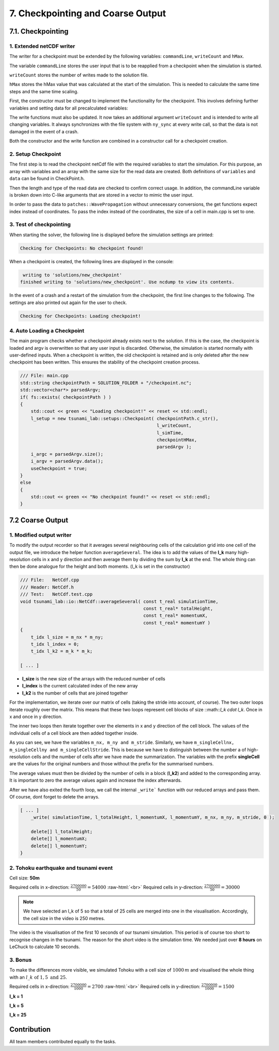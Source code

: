 .. role:: raw-html(raw)
    :format: html

.. _submissions_checkpoint_coarse_output:

7. Checkpointing and Coarse Output
==================================

7.1. Checkpointing
------------------

1. Extended netCDF writer
^^^^^^^^^^^^^^^^^^^^^^^^^

The writer for a checkpoint must be extended by the following variables:
``commandLine``, ``writeCount`` and ``hMax``.

The variable ``commandLine`` stores the user input that is to be reapplied from a checkpoint when the simulation is started.

``writeCount`` stores the number of writes made to the solution file.

``hMax`` stores the hMax value that was calculated at the start of the simulation. This is needed to calculate the same time steps and the same time scaling.


First, the constructor must be changed to implement the functionality for the checkpoint. 
This involves defining further variables and setting data for all precalculated variables:

.. code-block:: cpp
    :emphasize-lines: 23, 31, 39, 57, 64

    /// File:   NetCdf.cpp
    /// Header: NetCdf.h
    /// Test:   NetCdf.test.cpp
    tsunami_lab::io::NetCdf::NetCdf( std::string filePath,
                                     t_idx l_nx,
                                     t_idx l_ny,
                                     t_idx l_k,
                                     t_real l_scaleX,
                                     t_real l_scaleY,
                                     t_idx l_stride,
                                     const t_real* bathymetry,
                                     bool useSpherical,
                                     bool useMomenta,
                                     const char* commandLine,
                                     t_real hMax )
        : isReadMode( false ), isCheckpoint( commandLine[0] != '\0' ), commandLine( commandLine )
    {
        [...]

        if( isCheckpoint )
        {
            l_err = nc_def_var( m_ncId,
                                "commandLine",
                                NC_CHAR,
                                1,
                                &strDimID,
                                &commandLineID );
            checkNcErr( l_err, "commandLine" );

            l_err = nc_def_var( m_ncId,
                                "writeCount",
                                NC_INT,
                                1,
                                &m_dimTimeId,
                                &m_writeCountId );
            checkNcErr( l_err, "writeCount" );

            l_err = nc_def_var( m_ncId,
                                "hMax",
                                NC_FLOAT,
                                1,
                                &m_dimTimeId,
                                &m_hMaxID );
            checkNcErr( l_err, "hMax" );
        }

        [...]
        
        if( isCheckpoint )
        {
            start[0] = 0;
            count[0] = std::strlen( commandLine ) + 1;
            l_err = nc_put_vara( m_ncId,
                                commandLineID,
                                start,
                                count,
                                commandLine );
            checkNcErr( l_err, "putCommandLine" );

            index[0] = 0;
            l_err = nc_put_var1_float( m_ncId,
                                    m_hMaxID,
                                    index,
                                    &hMax );
            checkNcErr( l_err, "putHMax" );
        }
    }

The write functions must also be updated.
It now takes an additional argument ``writeCount`` and is intended to write all changing variables.
It always synchronizes with the file system with ``ny_sync`` at every write call, so that the data is not damaged in the event of a crash.

.. code-block:: cpp
    :emphasize-lines: 13-21

    /// File: NetCdf.cpp
    void tsunami_lab::io::NetCdf::_write( const t_real simulationTime,
                                          const t_real* totalHeight,
                                          const t_real* momentumX,
                                          const t_real* momentumY,
                                          const t_idx nx,
                                          const t_idx ny,
                                          const t_idx stride,
                                          const t_idx writeCount )
    {
        [...]

        if( m_writeCountId >= 0 )
        {
            indexNC[0] = 0;
            unsigned long long ullWriteCount = static_cast<unsigned long long>( writeCount );
            l_err = nc_put_var1_ulonglong( m_ncId,
                                           m_writeCountId,
                                           indexNC,
                                           &ullWriteCount );
            checkNcErr( l_err, "putWriteCount" );
        }

        [...]
    }

Both the constructor and the write function are combined in a constructor call for a checkpoint creation.

.. code-block:: cpp
    :emphasize-lines: 16, 18

    /// File: NetCdf.cpp
    tsunami_lab::io::NetCdf::NetCdf( std::string filePath,
                                     t_idx l_nx,
                                     t_idx l_ny,
                                     t_real l_scaleX,
                                     t_real l_scaleY,
                                     t_idx l_stride,
                                     const t_real* bathymetry,
                                     const char* commandLine,
                                     t_real hMax,
                                     const t_real* totalHeight,
                                     const t_real* momentumX,
                                     const t_real* momentumY,
                                     t_real simulationTime,
                                     const t_idx writeCount )
        : NetCdf( filePath, l_nx, l_ny, 1, l_scaleX, l_scaleY, l_stride, bathymetry, false, true, commandLine, hMax )
    {
        _write( simulationTime, totalHeight, momentumX, momentumY, l_nx, l_ny, l_stride, writeCount );
    }

2. Setup Checkpoint
^^^^^^^^^^^^^^^^^^^^^

The first step is to read the checkpoint netCdf file with the required variables to start the simulation.
For this purpose, an array with variables and an array with the same size for the read data are created.
Both definitions of ``variables`` and ``data`` can be found in CheckPoint.h.

.. code-block:: cpp
    :emphasize-lines: 4, 14

    /// File:   CheckPoint.cpp
    /// Header: CheckPoint.h
    /// Test:   CheckPoint.test.cpp
    const char* tsunami_lab::setups::Checkpoint::variables[8]{ "totalHeight", "bathymetry", "momentumX", "momentumY", "time", "commandLine", "writeCount", "hMax" };
    
    tsunami_lab::setups::Checkpoint::Checkpoint( const char* filepath,
                                                 t_idx& writeCount,
                                                 t_real& simulationTime,
                                                 t_real& hMax,
                                                 std::vector<char*>& argv )
    {
        // reading the checkpoint
        tsunami_lab::io::NetCdf reader = tsunami_lab::io::NetCdf();
        reader.read( filepath, variables, data );

        [...]

Then the length and type of the read data are checked to confirm correct usage.
In addition, the commandLine variable is broken down into C-like arguments that are stored in a vector to mimic the user input.

.. code-block:: cpp
    :emphasize-lines: 5-7, 12-15, 24, 29, 36-56

    /// FILE: CheckPoint.cpp
        [...]

        // check totalHeight, bathymetry, momentumX, momentumY
        if( !( data[0].length == data[1].length
               && data[0].length == data[2].length
               && data[0].length == data[3].length ) )
        {
            std::cerr << red << "ERROR: Size is not equal! The size of totalHeight, bathymetry, momentumX or momentumY should be the same. Aborting!" << reset << std::endl;
            exit( EXIT_FAILURE );
        }
        if( !( data[0].type == tsunami_lab::io::NetCdf::FLOAT
               && data[1].type == tsunami_lab::io::NetCdf::FLOAT
               && data[2].type == tsunami_lab::io::NetCdf::FLOAT
               && data[3].type == tsunami_lab::io::NetCdf::FLOAT ) )
        {
            std::cerr << red << "ERROR: Not of type float! The type of totalHeight, bathymetry, momentumX or momentumY should be float. Aborting!" << reset << std::endl;
            exit( EXIT_FAILURE );
        }

        [...]

        // check and convert commandLine to C like argument list
        if( data[5].length < 1 )
        {
            std::cerr << red << "ERROR: Could not read checkpoint because there are no values to read. Aborting!" << reset << std::endl;
            exit( EXIT_FAILURE );
        }
        else if( data[5].type != tsunami_lab::io::NetCdf::CHAR )
        {
            std::cerr << red << "ERROR: Could not read checkpoint because the type is wrong. Aborting!" << reset << std::endl;
            exit( EXIT_FAILURE );
        }
        else
        {
            char* text = static_cast<char*>( data[5].array );
            size_t wordStart = 0;
            size_t wordLength = 0;
            for( size_t i = 0; i < data[5].length; i++ )
            {
                if( text[i] == ' ' )
                {
                    text[i] = '\0';
                    if( wordLength == 0 ) // skip double spaces
                    {
                        wordStart++;
                        continue;
                    }
                    argv.push_back( &text[wordStart] );
                    wordStart = i + 1;
                    wordLength = 0;
                    continue;
                }
                wordLength++;
            }
            argv.push_back( &text[wordStart] );
        }
    }

In order to pass the data to ``patches::WavePropagation`` without unnecessary conversions, the get functions expect index instead of coordinates.
To pass the index instead of the coordinates, the size of a cell in main.cpp is set to one.

.. code-block:: cpp
    :emphasize-lines: 5-6

    /// File: CheckPoint.cpp
    tsunami_lab::t_real tsunami_lab::setups::Checkpoint::getBathymetry( t_real indexX,
                                                                        t_real indexY ) const
    {
        t_idx index = indexY * data[1].stride + indexX;
        return static_cast<float*>( data[1].array )[index];
    }

3. Test of checkpointing
^^^^^^^^^^^^^^^^^^^^^^^^

When starting the solver, the following line is displayed before the simulation settings are printed:

.. code-block:: text

    Checking for Checkpoints: No checkpoint found!


When a checkpoint is created, the following lines are displayed in the console:

.. code-block:: text

     writing to 'solutions/new_checkpoint'
    finished writing to 'solutions/new_checkpoint'. Use ncdump to view its contents.
    
In the event of a crash and a restart of the simulation from the checkpoint, the first line changes to the following.
The settings are also printed out again for the user to check.

.. code-block:: text

    Checking for Checkpoints: Loading checkpoint!


4. Auto Loading a Checkpoint
^^^^^^^^^^^^^^^^^^^^^^^^^^^^

The main program checks whether a checkpoint already exists next to the solution. 
If this is the case, the checkpoint is loaded and argv is overwritten so that any user input is discarded.
Otherwise, the simulation is started normally with user-defined inputs.
When a checkpoint is written, the old checkpoint is retained and is only deleted after the new checkpoint has been written.
This ensures the stability of the checkpoint creation process.

.. code-block:: cpp

    /// File: main.cpp
    std::string checkpointPath = SOLUTION_FOLDER + "/checkpoint.nc";
    std::vector<char*> parsedArgv;
    if( fs::exists( checkpointPath ) )
    {
        std::cout << green << "Loading checkpoint!" << reset << std::endl;
        l_setup = new tsunami_lab::setups::Checkpoint( checkpointPath.c_str(),
                                                       l_writeCount,
                                                       l_simTime,
                                                       checkpointHMax,
                                                       parsedArgv );
        i_argc = parsedArgv.size();
        i_argv = parsedArgv.data();
        useCheckpoint = true;
    }
    else
    {
        std::cout << green << "No checkpoint found!" << reset << std::endl;
    }


7.2 Coarse Output
-----------------

1. Modified output writer
^^^^^^^^^^^^^^^^^^^^^^^^^

To modify the output recorder so that it averages several neighbouring cells of the calculation grid into one cell of
the output file, we introduce the helper function ``averageSeveral``. The idea is to add the values of the **l_k** many
high-resolution cells in x and y direction and then average them by dividing the sum by **l_k** at the end. The whole thing
can then be done analogue for the height and both moments. (l_k is set in the constructor)

.. code-block:: cpp

    /// File:   NetCdf.cpp
    /// Header: NetCdf.h
    /// Test:   NetCdf.test.cpp
    void tsunami_lab::io::NetCdf::averageSeveral( const t_real simulationTime,
                                                  const t_real* totalHeight,
                                                  const t_real* momentumX,
                                                  const t_real* momentumY )
    {
        t_idx l_size = m_nx * m_ny;
        t_idx l_index = 0;
        t_idx l_k2 = m_k * m_k;

    [ ... ]

- **l_size** is the new size of the arrays with the reduced number of cells
- **l_index** is the current calculated index of the new array
- **l_k2** is the number of cells that are joined together

For the implementation, we iterate over our matrix of cells (taking the stride into account, of course). The two outer
loops iterate roughly over the matrix. This means that these two loops represent cell blocks of size
::math::`l_k \cdot l_k`. Once in x and once in y direction.

The inner two loops then iterate together over the elements in x and y direction of the cell block. The values of the
individual cells of a cell block are then added together inside.

.. code-block:: cpp
    :emphasize-lines: 2-4, 6-8

    [ ... ]
    for( t_idx y = 0; y < m_singleCellny; y += m_k )
    {
        for( t_idx x = 0; x < m_singleCellnx; x += m_k )
        {
            for( t_idx i_y = y; i_y < y + m_k; i_y++ )
            {
                for( t_idx i_x = x; i_x < x + m_k; i_x++ )
                {
                    l_avgHeight += totalHeight[( i_y * m_singleCellStride ) + i_x];
                    l_avgMomentumX += momentumX[( i_y * m_singleCellStride ) + i_x];
                    l_avgMomentumY += momentumY[( i_y * m_singleCellStride ) + i_x];
                }
    [ ... ]

As you can see, we have the variables ``m_nx, m_ny and m_stride``. Similarly, we have
``m_singleCellnx, m_singleCellny and m_singleCellStride``. This is because we have to distinguish between the number a
of high-resolution cells and the number of cells after we have made the summarization. The variables with the prefix
**singleCell** are the values for the original numbers and those without the prefix for the summarised numbers.

The average values must then be divided by the number of cells in a block (**l_k2**) and added to the corresponding array.
It is important to zero the average values again and increase the index afterwards.

.. code-block:: cpp
    :emphasize-lines: 9-17

    [ ... ]
                for( t_idx i_x = x; i_x < x + m_k; i_x++ )
                {
                    l_avgHeight += totalHeight[( i_y * m_singleCellStride ) + i_x];
                    l_avgMomentumX += momentumX[( i_y * m_singleCellStride ) + i_x];
                    l_avgMomentumY += momentumY[( i_y * m_singleCellStride ) + i_x];
                }
            }
            // write combined cell to arrays
            l_totalHeight[l_index] = l_avgHeight / l_k2;
            l_momentumX[l_index] = l_avgMomentumX / l_k2;
            l_momentumY[l_index] = l_avgMomentumY / l_k2;
            l_index++;
            // reset average values
            l_avgHeight = 0;
            l_avgMomentumX = 0;
            l_avgMomentumY = 0;
        }
    }
    [ ... ]

After we have also exited the fourth loop, we call the internal ``_write``` function with our reduced arrays and pass them.
Of course, dont forget to delete the arrays.

.. code-block:: cpp

    [ ... ]
        _write( simulationTime, l_totalHeight, l_momentumX, l_momentumY, m_nx, m_ny, m_stride, 0 );

        delete[] l_totalHeight;
        delete[] l_momentumX;
        delete[] l_momentumY;
    }



2. Tohoku earthquake and tsunami event
^^^^^^^^^^^^^^^^^^^^^^^^^^^^^^^^^^^^^^

Cell size: **50m**

Required cells in x-direction: :math:`\frac{2700000}{50}=54000` :raw-html:`<br>`
Required cells in y-direction: :math:`\frac{2700000}{50}=30000`


.. note::

    We have selected an l_k of 5 so that a total of 25 cells are merged into one in the visualisation. Accordingly,
    the cell size in the video is 250 metres.


.. raw:: html

    <center>
        <video width="700" controls>
            <source src="../_static/videos/tohoku_50_5.mp4" type="video/mp4">
        </video>
    </center>

The video is the visualisation of the first 10 seconds of our tsunami simulation. This period is of course too short to
recognise changes in the tsunami. The reason for the short video is the simulation time. We needed just over **8 hours**
on LeChuck to calculate 10 seconds. 

.. image:: ../_static/photos/task_7_2_2_terminal.png
    :align: center
    :width: 700



3. Bonus
^^^^^^^^

To make the differences more visible, we simulated Tohoku with a cell size of :math:`1000\,m` and visualised the whole
thing with an :math:`l\_k \text{ of } 1, 5 \text{ and } 25`.

Required cells in x-direction: :math:`\frac{2700000}{1000}=2700` :raw-html:`<br>`
Required cells in y-direction: :math:`\frac{2700000}{1000}=1500`

**l_k = 1**

.. raw:: html

    <center>
        <video width="700" controls>
            <source src="../_static/videos/tohoku_1000_1.mp4" type="video/mp4">
        </video>
    </center>

**l_k = 5**

.. raw:: html

    <center>
        <video width="700" controls>
            <source src="../_static/videos/tohoku_1000_5.mp4" type="video/mp4">
        </video>
    </center>

**l_k = 25**

.. raw:: html

    <center>
        <video width="700" controls>
            <source src="../_static/videos/tohoku_1000_25.mp4" type="video/mp4">
        </video>
    </center>

Contribution
------------

All team members contributed equally to the tasks.
